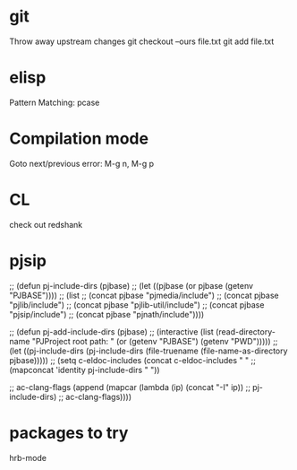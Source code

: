 * git
  Throw away upstream changes
  git checkout --ours file.txt
  git add file.txt
* elisp
  Pattern Matching: pcase
* Compilation mode
  Goto next/previous error: M-g n, M-g p
* CL
  check out redshank
* pjsip
  ;; (defun pj-include-dirs (pjbase)
  ;;   (let ((pjbase (or pjbase (getenv "PJBASE"))))
  ;;     (list
  ;;      (concat pjbase "pjmedia/include")
  ;;      (concat pjbase "pjlib/include")
  ;;      (concat pjbase "pjlib-util/include")
  ;;      (concat pjbase "pjsip/include")
  ;;      (concat pjbase "pjnath/include"))))

  ;; (defun pj-add-include-dirs (pjbase)
  ;;   (interactive (list (read-directory-name "PJProject root path: " (or (getenv "PJBASE") (getenv "PWD")))))
  ;;   (let ((pj-include-dirs (pj-include-dirs (file-truename (file-name-as-directory pjbase)))))
  ;;     (setq c-eldoc-includes (concat c-eldoc-includes " "
  ;;                                    (mapconcat 'identity pj-include-dirs " "))

  ;;           ac-clang-flags (append (mapcar (lambda (ip) (concat "-I" ip))
  ;;                                          pj-include-dirs)
  ;;                                  ac-clang-flags))))
* packages to try
  hrb-mode
